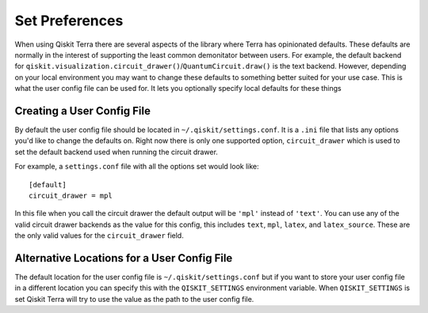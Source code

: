Set Preferences
===============

When using Qiskit Terra there are several aspects of the library where Terra
has opinionated defaults. These defaults are normally in the interest of
supporting the least common demonitator between users. For example, the default
backend for ``qiskit.visualization.circuit_drawer()``/``QuantumCircuit.draw()``
is the text backend. However, depending on your local environment you may want
to change these defaults to something better suited for your use case. This is
what the user config file can be used for. It lets you optionally specify
local defaults for these things


Creating a User Config File
---------------------------

By default the user config file should be located in
``~/.qiskit/settings.conf``. It is a ``.ini`` file that lists any options you'd
like to change the defaults on. Right now there is only one supported option,
``circuit_drawer`` which is used to set the default backend used when running
the circuit drawer.

For example, a ``settings.conf`` file with all the options set would look
like::

    [default]
    circuit_drawer = mpl

In this file when you call the circuit drawer the default output will be
``'mpl'`` instead of ``'text'``. You can use any of the valid circuit drawer
backends as the value for this config, this includes ``text``, ``mpl``,
``latex``, and ``latex_source``. These are the only valid values for the
``circuit_drawer`` field.

Alternative Locations for a User Config File
--------------------------------------------

The default location for the user config file is ``~/.qiskit/settings.conf``
but if you want to store your user config file in a different location you
can specify this with the ``QISKIT_SETTINGS`` environment variable. When
``QISKIT_SETTINGS`` is set Qiskit Terra will try to use the value as the path
to the user config file.
